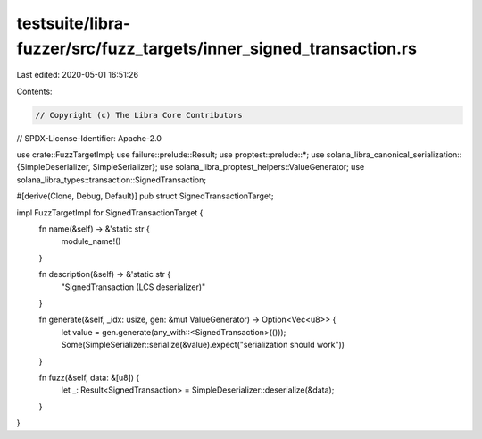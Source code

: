 testsuite/libra-fuzzer/src/fuzz_targets/inner_signed_transaction.rs
===================================================================

Last edited: 2020-05-01 16:51:26

Contents:

.. code-block:: rs

    // Copyright (c) The Libra Core Contributors
// SPDX-License-Identifier: Apache-2.0

use crate::FuzzTargetImpl;
use failure::prelude::Result;
use proptest::prelude::*;
use solana_libra_canonical_serialization::{SimpleDeserializer, SimpleSerializer};
use solana_libra_proptest_helpers::ValueGenerator;
use solana_libra_types::transaction::SignedTransaction;

#[derive(Clone, Debug, Default)]
pub struct SignedTransactionTarget;

impl FuzzTargetImpl for SignedTransactionTarget {
    fn name(&self) -> &'static str {
        module_name!()
    }

    fn description(&self) -> &'static str {
        "SignedTransaction (LCS deserializer)"
    }

    fn generate(&self, _idx: usize, gen: &mut ValueGenerator) -> Option<Vec<u8>> {
        let value = gen.generate(any_with::<SignedTransaction>(()));
        Some(SimpleSerializer::serialize(&value).expect("serialization should work"))
    }

    fn fuzz(&self, data: &[u8]) {
        let _: Result<SignedTransaction> = SimpleDeserializer::deserialize(&data);
    }
}


